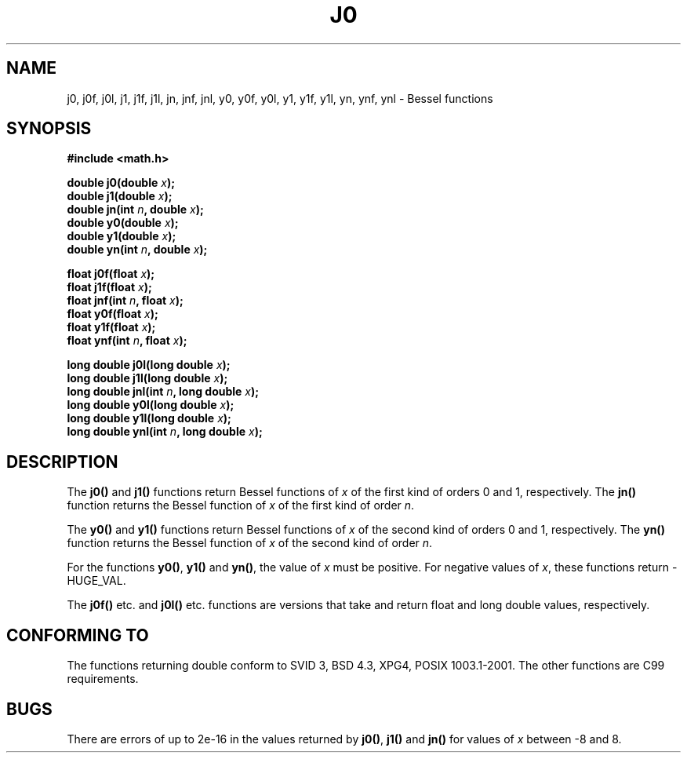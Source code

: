 .\" Copyright 1993 David Metcalfe (david@prism.demon.co.uk)
.\"
.\" Permission is granted to make and distribute verbatim copies of this
.\" manual provided the copyright notice and this permission notice are
.\" preserved on all copies.
.\"
.\" Permission is granted to copy and distribute modified versions of this
.\" manual under the conditions for verbatim copying, provided that the
.\" entire resulting derived work is distributed under the terms of a
.\" permission notice identical to this one
.\" 
.\" Since the Linux kernel and libraries are constantly changing, this
.\" manual page may be incorrect or out-of-date.  The author(s) assume no
.\" responsibility for errors or omissions, or for damages resulting from
.\" the use of the information contained herein.  The author(s) may not
.\" have taken the same level of care in the production of this manual,
.\" which is licensed free of charge, as they might when working
.\" professionally.
.\" 
.\" Formatted or processed versions of this manual, if unaccompanied by
.\" the source, must acknowledge the copyright and authors of this work.
.\"
.\" References consulted:
.\"     Linux libc source code
.\"     Lewine's _POSIX Programmer's Guide_ (O'Reilly & Associates, 1991)
.\"     386BSD man pages
.\" Modified Sat Jul 24 19:08:17 1993 by Rik Faith (faith@cs.unc.edu)
.\" Modified 2002-08-25, aeb
.\"
.TH J0 3  2002-08-25 "" "Linux Programmer's Manual"
.SH NAME
j0, j0f, j0l, j1, j1f, j1l, jn, jnf, jnl,
y0, y0f, y0l, y1, y1f, y1l, yn, ynf, ynl \- Bessel functions
.SH SYNOPSIS
.nf
.B #include <math.h>
.sp
.BI "double j0(double " x );
.br
.BI "double j1(double " x );
.br
.BI "double jn(int " n ", double " x );
.br
.BI "double y0(double " x );
.br
.BI "double y1(double " x );
.br
.BI "double yn(int " n ", double " x );
.sp
.BI "float j0f(float " x );
.br
.BI "float j1f(float " x );
.br
.BI "float jnf(int " n ", float " x );
.br
.BI "float y0f(float " x );
.br
.BI "float y1f(float " x );
.br
.BI "float ynf(int " n ", float " x );
.sp
.BI "long double j0l(long double " x );
.br
.BI "long double j1l(long double " x );
.br
.BI "long double jnl(int " n ", long double " x );
.br
.BI "long double y0l(long double " x );
.br
.BI "long double y1l(long double " x );
.br
.BI "long double ynl(int " n ", long double " x );
.fi
.SH DESCRIPTION
The \fBj0()\fP and \fBj1()\fP functions return Bessel functions of \fIx\fP
of the first kind of orders 0 and 1, respectively.  The \fBjn()\fP function
returns the Bessel function of \fIx\fP of the first kind of order \fIn\fP.
.PP
The \fBy0()\fP and \fBy1()\fP functions return Bessel functions of \fIx\fP
of the second kind of orders 0 and 1, respectively.  The \fByn()\fP function
returns the Bessel function of \fIx\fP of the second kind of order \fIn\fP.
.PP
For the functions \fBy0()\fP, \fBy1()\fP and \fByn()\fP, the value of \fIx\fP
must be positive.  For negative values of \fIx\fP, these functions return
\-HUGE_VAL.
.PP
The \fBj0f()\fP etc. and \fBj0l()\fP etc. functions are versions that take
and return float and long double values, respectively.
.SH "CONFORMING TO"
The functions returning double conform to SVID 3, BSD 4.3, XPG4,
POSIX 1003.1-2001. The other functions are C99 requirements.
.SH BUGS
There are errors of up to 2e\-16 in the values returned by \fBj0()\fP,
\fBj1()\fP and \fBjn()\fP for values of \fIx\fP between \-8 and 8.
